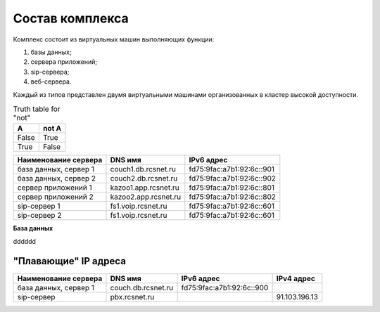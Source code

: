 Состав комплекса
================

Комплекс состоит из виртуальных машин выполняющих функции:

1. базы данных;
2. сервера приложений;
3. sip-сервера;
4. веб-сервера.

Каждый из типов представлен двумя виртуальными машинами организованных в кластер высокой доступности. 

.. table:: Truth table for "not"

   =====  =====
     A    not A
   =====  =====
   False  True
   True   False
   =====  =====


.. table:: T1ruth table for "not"

+----------------------+---------------------+--------------------------+
| Наименование сервера |    DNS имя          |    IPv6 адрес            |
+======================+=====================+==========================+
| база данных, сервер 1| couch1.db.rcsnet.ru | fd75:9fac:a7b1:92:6c::901|
+----------------------+---------------------+--------------------------+
| база данных, сервер 2| couch2.db.rcsnet.ru | fd75:9fac:a7b1:92:6c::902|
+----------------------+---------------------+--------------------------+
| сервер приложений 1  | kazoo1.app.rcsnet.ru| fd75:9fac:a7b1:92:6c::801|
+----------------------+---------------------+--------------------------+
| сервер приложений 2  | kazoo2.app.rcsnet.ru| fd75:9fac:a7b1:92:6c::802|
+----------------------+---------------------+--------------------------+
| sip-сервер 1         | fs1.voip.rcsnet.ru  | fd75:9fac:a7b1:92:6c::601|
+----------------------+---------------------+--------------------------+
| sip-сервер 2         | fs1.voip.rcsnet.ru  | fd75:9fac:a7b1:92:6c::601|
+----------------------+---------------------+--------------------------+

**База данных**

dddddd


"Плавающие" IP адреса
-------------------------------

+----------------------+---------------------+--------------------------+-------------+
| Наименование сервера |    DNS имя          |    IPv6 адрес            | IPv4 адрес  |
+======================+=====================+==========================+=============+
| база данных, сервер 1| couch.db.rcsnet.ru  | fd75:9fac:a7b1:92:6c::900|             |
+----------------------+---------------------+--------------------------+-------------+
| sip-сервер           | pbx.rcsnet.ru       |                          |91.103.196.13|
+----------------------+---------------------+--------------------------+-------------+



